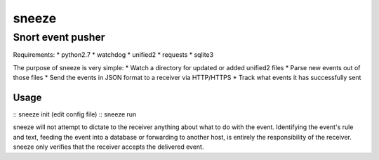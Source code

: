 ======
sneeze
======

------------------
Snort event pusher
------------------

Requirements:
* python2.7
* watchdog
* unified2
* requests
* sqlite3

The purpose of sneeze is very simple:
* Watch a directory for updated or added unified2 files
* Parse new events out of those files
* Send the events in JSON format to a receiver via HTTP/HTTPS
* Track what events it has successfully sent

Usage
~~~~~

:: sneeze init
(edit config file)
:: sneeze run

sneeze will not attempt to dictate to the receiver anything about what to do with the event. Identifying the event's rule and text, feeding the event into a database or forwarding to another host, is entirely the responsibility of the receiver. sneeze only verifies that the receiver accepts the delivered event.
